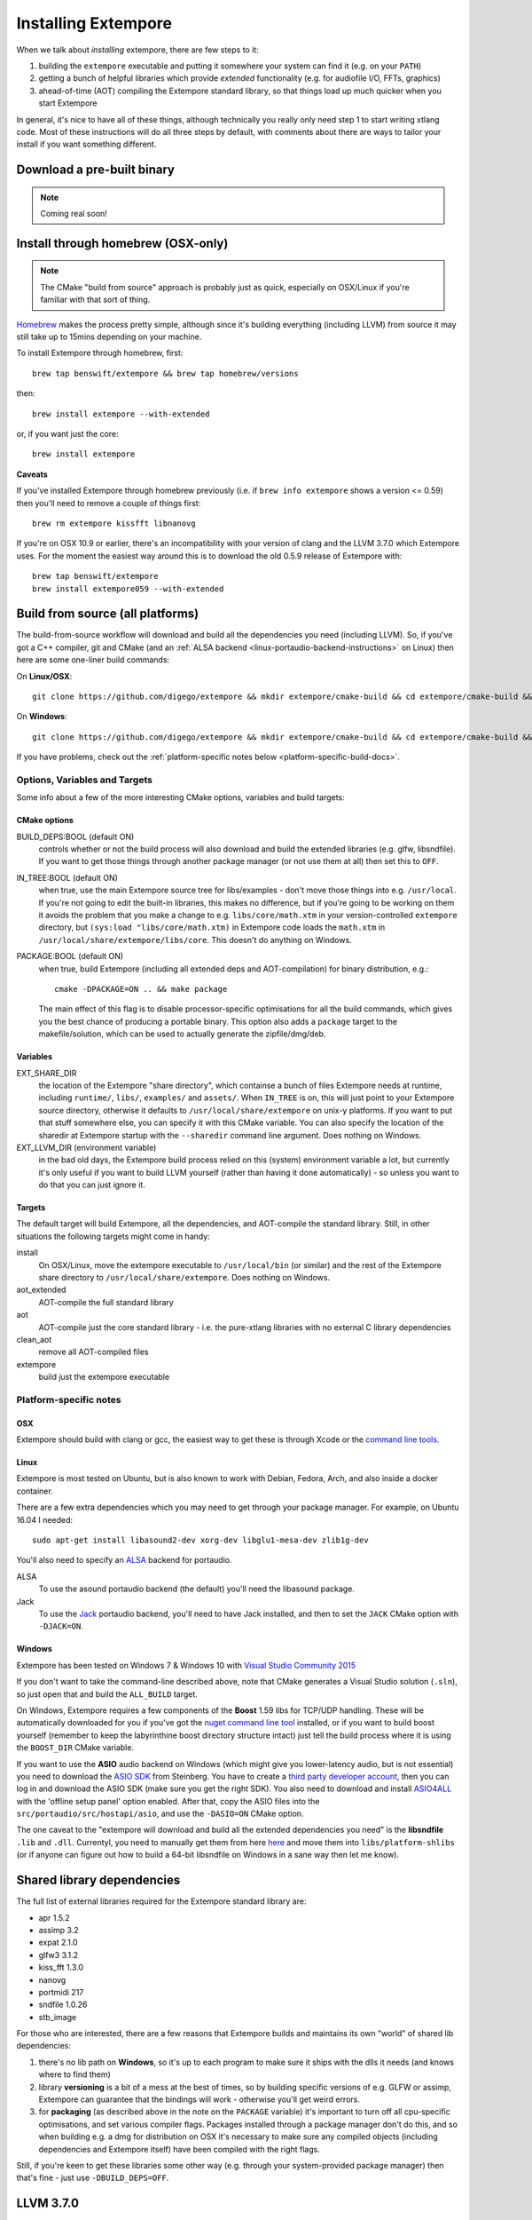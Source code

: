Installing Extempore
====================

When we talk about *installing* extempore, there are few steps to it:

1. building the ``extempore`` executable and putting it somewhere your
   system can find it (e.g. on your ``PATH``)

2. getting a bunch of helpful libraries which provide *extended*
   functionality (e.g. for audiofile I/O, FFTs, graphics)

3. ahead-of-time (AOT) compiling the Extempore standard library, so
   that things load up much quicker when you start Extempore

In general, it's nice to have all of these things, although
technically you really only need step 1 to start writing xtlang code.
Most of these instructions will do all three steps by default, with
comments about there are ways to tailor your install if you want
something different.

Download a pre-built binary
---------------------------

.. note:: Coming real soon!

..
   Download a `precompiled binary`_, unzip it and run ``extempore.exe``
   from inside the ``extempore`` folder.

   .. warning:: The Windows binary is currently a little out-of-date, so
                some of the docs may be wrong. If you've got experience
                doing packaging/distribution on Windows and want to help
                out (please!) `get in touch`_.

   .. _precompiled binary: http://extempore.moso.com.au/extras/Extempore-0.6.0-win64.zip
   .. _get in touch: mailto:extemporelang@googlegroups.com

Install through homebrew (OSX-only)
-----------------------------------

.. note:: The CMake "build from source" approach is probably just as
          quick, especially on OSX/Linux if you're familiar with that
          sort of thing.

`Homebrew`_ makes the process pretty simple, although since it's
building everything (including LLVM) from source it may still take up to
15mins depending on your machine.

.. _Homebrew: http://brew.sh/

To install Extempore through homebrew, first::

    brew tap benswift/extempore && brew tap homebrew/versions

then::

    brew install extempore --with-extended

or, if you want just the core::

    brew install extempore

**Caveats**

If you've installed Extempore through homebrew previously (i.e. if
``brew info extempore`` shows a version <= 0.59) then you'll need to
remove a couple of things first::

    brew rm extempore kissfft libnanovg

If you're on OSX 10.9 or earlier, there's an incompatibility with your
version of clang and the LLVM 3.7.0 which Extempore uses. For the
moment the easiest way around this is to download the old 0.5.9
release of Extempore with::

    brew tap benswift/extempore
    brew install extempore059 --with-extended

.. _build-from-source-doc:

Build from source (all platforms)
---------------------------------

The build-from-source workflow will download and build all the
dependencies you need (including LLVM). So, if you've got a C++
compiler, git and CMake (and an :ref:`ALSA backend
<linux-portaudio-backend-instructions>` on Linux) then here are some
one-liner build commands:

On **Linux/OSX**::

    git clone https://github.com/digego/extempore && mkdir extempore/cmake-build && cd extempore/cmake-build && cmake .. && make install

On **Windows**::

    git clone https://github.com/digego/extempore && mkdir extempore/cmake-build && cd extempore/cmake-build && cmake -G"Visual Studio 14 2015 Win64" .. && cmake --build . --target Release

If you have problems, check out the :ref:`platform-specific notes
below <platform-specific-build-docs>`.

Options, Variables and Targets
^^^^^^^^^^^^^^^^^^^^^^^^^^^^^^

Some info about a few of the more interesting CMake options, variables
and build targets:

CMake options
"""""""""""""

BUILD_DEPS:BOOL (default ON)
  controls whether or not the build process will also download and
  build the extended libraries (e.g. glfw, libsndfile). If you want to
  get those things through another package manager (or not use them at
  all) then set this to ``OFF``.

IN_TREE:BOOL (default ON)
  when true, use the main Extempore source tree for libs/examples -
  don't move those things into e.g. ``/usr/local``. If you're not
  going to edit the built-in libraries, this makes no difference, but
  if you're going to be working on them it avoids the problem that you
  make a change to e.g. ``libs/core/math.xtm`` in your
  version-controlled ``extempore`` directory, but ``(sys:load
  "libs/core/math.xtm)`` in Extempore code loads the ``math.xtm`` in
  ``/usr/local/share/extempore/libs/core``. This doesn't do anything
  on Windows.

PACKAGE:BOOL (default ON)
  when true, build Extempore (including all extended deps and
  AOT-compilation) for binary distribution, e.g.::

    cmake -DPACKAGE=ON .. && make package

  The main effect of this flag is to disable processor-specific
  optimisations for all the build commands, which gives you the best
  chance of producing a portable binary. This option also adds a
  ``package`` target to the makefile/solution, which can be used to
  actually generate the zipfile/dmg/deb.

Variables
"""""""""

EXT_SHARE_DIR
  the location of the Extempore "share directory", which containse a
  bunch of files Extempore needs at runtime, including ``runtime/``,
  ``libs/``, ``examples/`` and ``assets/``. When ``IN_TREE`` is on,
  this will just point to your Extempore source directory, otherwise
  it defaults to ``/usr/local/share/extempore`` on unix-y platforms.
  If you want to put that stuff somewhere else, you can specify it
  with this CMake variable. You can also specify the location of the
  sharedir at Extempore startup with the ``--sharedir`` command line
  argument. Does nothing on Windows.

EXT_LLVM_DIR (environment variable)
  in the bad old days, the Extempore build process relied on this
  (system) environment variable a lot, but currently it's only useful
  if you want to build LLVM yourself (rather than having it done
  automatically) - so unless you want to do that you can just ignore
  it.

Targets
"""""""

The default target will build Extempore, all the dependencies, and
AOT-compile the standard library. Still, in other situations the
following targets might come in handy:

install
  On OSX/Linux, move the extempore executable to ``/usr/local/bin``
  (or similar) and the rest of the Extempore share directory to
  ``/usr/local/share/extempore``. Does nothing on Windows.

aot_extended
  AOT-compile the full standard library

aot
  AOT-compile just the core standard library - i.e. the pure-xtlang
  libraries with no external C library dependencies

clean_aot
  remove all AOT-compiled files

extempore
  build just the extempore executable

.. _platform-specific-build-docs:

Platform-specific notes
^^^^^^^^^^^^^^^^^^^^^^^

OSX
"""

Extempore should build with clang or gcc, the easiest way to get these
is through Xcode or the `command line tools`_.

.. _command line tools: https://developer.apple.com/library/ios/technotes/tn2339/_index.html#//apple_ref/doc/uid/DTS40014588-CH1-WHAT_IS_THE_COMMAND_LINE_TOOLS_PACKAGE_

Linux
"""""

Extempore is most tested on Ubuntu, but is also known to work with
Debian, Fedora, Arch, and also inside a docker container.

There are a few extra dependencies which you may need to get through
your package manager. For example, on Ubuntu 16.04 I needed::

  sudo apt-get install libasound2-dev xorg-dev libglu1-mesa-dev zlib1g-dev

.. _linux-portaudio-backend-instructions:

You'll also need to specify an `ALSA`_ backend for portaudio.

ALSA
  To use the asound portaudio backend (the default) you'll need the
  libasound package.

Jack
  To use the `Jack`_ portaudio backend, you'll need to have Jack
  installed, and then to set the ``JACK`` CMake option with ``-DJACK=ON``.
    
.. _ALSA: http://www.alsa-project.org/
.. _Jack: http://www.jackaudio.org/


Windows
"""""""

Extempore has been tested on Windows 7 & Windows 10 with `Visual Studio Community 2015`_

.. _Visual Studio Community 2015: https://www.visualstudio.com/en-us/products/visual-studio-community-vs.aspx

If you don't want to take the command-line described above, note that
CMake generates a Visual Studio solution (``.sln``), so just open that
and build the ``ALL_BUILD`` target.

On Windows, Extempore requires a few components of the **Boost** 1.59
libs for TCP/UDP handling. These will be automatically downloaded for
you if you've got the `nuget command line tool`_ installed, or if you
want to build boost yourself (remember to keep the labyrinthine boost
directory structure intact) just tell the build process where it is
using the ``BOOST_DIR`` CMake variable.

.. _nuget command line tool: choco install nuget.commandline

If you want to use the **ASIO** audio backend on Windows (which might
give you lower-latency audio, but is not essential) you need to
download the `ASIO SDK`_ from Steinberg. You have to create a `third
party developer account`_, then you can log in and download the ASIO
SDK (make sure you get the right SDK). You also need to download and
install `ASIO4ALL`_ with the 'offline setup panel' option enabled.
After that, copy the ASIO files into the
``src/portaudio/src/hostapi/asio``, and use the ``-DASIO=ON`` CMake
option.

.. _third party developer account: http://www.steinberg.net/nc/en/company/developer/sdk_download_portal/create_3rd_party_developer_account.html
.. _ASIO SDK: http://www.steinberg.net/nc/en/company/developer/sdk_download_portal.html
.. _ASIO4ALL: http://www.asio4all.com/

The one caveat to the "extempore will download and build all the
extended dependencies you need" is the **libsndfile** ``.lib`` and
``.dll``. Currentyl, you need to manually get them from here `here`_
and move them into ``libs/platform-shlibs`` (or if anyone can figure
out how to build a 64-bit libsndfile on Windows in a sane way then let
me know).

.. _here: http://www.mega-nerd.com/libsndfile/#Download
.. _install-extended-doc:

Shared library dependencies
---------------------------

The full list of external libraries required for the Extempore
standard library are:

* apr 1.5.2
* assimp 3.2
* expat 2.1.0
* glfw3 3.1.2
* kiss_fft 1.3.0
* nanovg
* portmidi 217
* sndfile 1.0.26
* stb_image

For those who are interested, there are a few reasons that Extempore
builds and maintains its own "world" of shared lib dependencies:

#. there's no lib path on **Windows**, so it's up to each program to
   make sure it ships with the dlls it needs (and knows where to find
   them)

#. library **versioning** is a bit of a mess at the best of times, so
   by building specific versions of e.g. GLFW or assimp, Extempore can
   guarantee that the bindings will work - otherwise you'll get weird
   errors.

#. for **packaging** (as described above in the note on the
   ``PACKAGE`` variable) it's important to turn off all cpu-specific
   optimisations, and set various compiler flags. Packages installed
   through a package manager don't do this, and so when building e.g.
   a dmg for distribution on OSX it's necessary to make sure any
   compiled objects (including dependencies and Extempore itself) have
   been compiled with the right flags.

Still, if you're keen to get these libraries some other way (e.g.
through your system-provided package manager) then that's fine - just
use ``-DBUILD_DEPS=OFF``.

LLVM 3.7.0
----------

If you don't have an ``EXT_LLVM_DIR`` environment variable set on your
system, then Extempore will download, patch and build LLVM 3.7.0 for
you as part of the ``make extempore`` step. However, if you do want to
build it yourself, then here's how.

Grab the `3.7.0 source tarball`_, apply the
``extempore-llvm-3.7.0.patch`` in ``extras/``::

    cd /path/to/llvm-3.7.0.src
    patch -p0 < /path/to/extempore/extras/extempore-llvm-3.7.0.patch

.. _3.7.0 source tarball: http://llvm.org/releases/download.html#3.7.0

On **Windows**, the ``<`` redirection will work with ``cmd.exe``, but
not PowerShell.

Then build LLVM, moving the libraries into ``/path/to/extempore/llvm``
as part of the ``install`` step::

    mkdir cmake-build && cd cmake-build
    cmake -DCMAKE_BUILD_TYPE=Release -DLLVM_TARGETS_TO_BUILD=X86 -DLLVM_ENABLE_TERMINFO=OFF -DLLVM_ENABLE_ZLIB=OFF -DCMAKE_INSTALL_PREFIX=c:/path/to/extempore/llvm .. && make && make install

On **Windows**, you'll also need to specify a 64-bit generator e.g.
``-G"Visual Studio 14 2015 Win64"``

To build, open the ``Extempore.sln`` file and build the ``ALL_BUILD``
target, then the ``INSTALL`` target. If the install step doesn't work,
you can try directly calling ``cmake -P cmake_install.cmake`` which
should be in the same directory. On Windows, the LLVM build output must
be installed into an ``llvm`` subdirectory in the top-level Extempore
directory (since the AOT compilation process will look in there to find
``llc``).

If LLVM complains about not being able to find python, you can specify a
path to your python executable with the PYTHON\_EXECUTABLE CMake
variable::

    cmake -DCMAKE_BUILD_TYPE=Release -DLLVM_TARGETS_TO_BUILD=X86 -DLLVM_ENABLE_TERMINFO=OFF -DLLVM_ENABLE_ZLIB=OFF -DCMAKE_INSTALL_PREFIX=c:/path/to/extempore/llvm -DPYTHON_EXECUTABLE=c:/path/to/python .. && make && make install

If you **do** build your own patched version of LLVM for Extempore,
then make sure you set the ``EXT_LLVM_DIR`` environment variable to
point to that directory (where you installed LLVM) so that the
Extempore build process knows where to find it.
